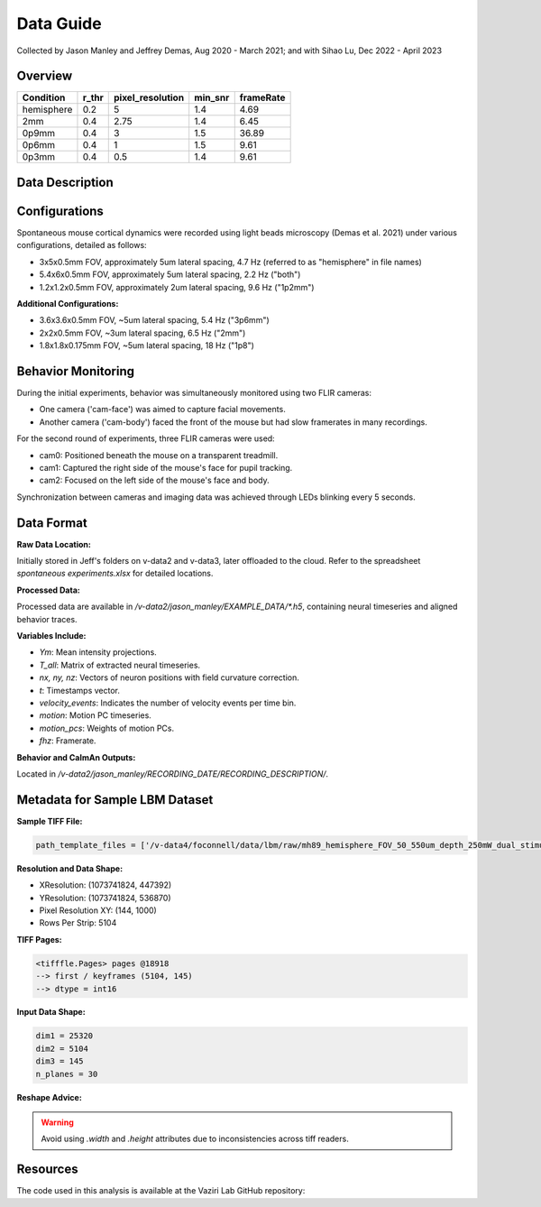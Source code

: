 Data Guide
==========

Collected by Jason Manley and Jeffrey Demas, Aug 2020 - March 2021; and with Sihao Lu, Dec 2022 - April 2023

Overview
--------

+-------------+-------+------------------+---------+-----------+
| Condition   | r_thr | pixel_resolution | min_snr | frameRate |
+=============+=======+==================+=========+===========+
| hemisphere  | 0.2   | 5                | 1.4     | 4.69      |
+-------------+-------+------------------+---------+-----------+
| 2mm         | 0.4   | 2.75             | 1.4     | 6.45      |
+-------------+-------+------------------+---------+-----------+
| 0p9mm       | 0.4   | 3                | 1.5     | 36.89     |
+-------------+-------+------------------+---------+-----------+
| 0p6mm       | 0.4   | 1                | 1.5     | 9.61      |
+-------------+-------+------------------+---------+-----------+
| 0p3mm       | 0.4   | 0.5              | 1.4     | 9.61      |
+-------------+-------+------------------+---------+-----------+


Data Description
----------------

Configurations
--------------

Spontaneous mouse cortical dynamics were recorded using light beads microscopy (Demas et al. 2021) under various configurations, detailed as follows:

- 3x5x0.5mm FOV, approximately 5um lateral spacing, 4.7 Hz (referred to as "hemisphere" in file names)
- 5.4x6x0.5mm FOV, approximately 5um lateral spacing, 2.2 Hz ("both")
- 1.2x1.2x0.5mm FOV, approximately 2um lateral spacing, 9.6 Hz ("1p2mm")

**Additional Configurations:**

- 3.6x3.6x0.5mm FOV, ~5um lateral spacing, 5.4 Hz ("3p6mm")
- 2x2x0.5mm FOV, ~3um lateral spacing, 6.5 Hz ("2mm")
- 1.8x1.8x0.175mm FOV, ~5um lateral spacing, 18 Hz ("1p8")

Behavior Monitoring
-------------------

During the initial experiments, behavior was simultaneously monitored using two FLIR cameras:

- One camera ('cam-face') was aimed to capture facial movements.
- Another camera ('cam-body') faced the front of the mouse but had slow framerates in many recordings.

For the second round of experiments, three FLIR cameras were used:

- cam0: Positioned beneath the mouse on a transparent treadmill.
- cam1: Captured the right side of the mouse's face for pupil tracking.
- cam2: Focused on the left side of the mouse's face and body.

Synchronization between cameras and imaging data was achieved through LEDs blinking every 5 seconds.

Data Format
-----------

**Raw Data Location:**

Initially stored in Jeff's folders on v-data2 and v-data3, later offloaded to the cloud. Refer to the spreadsheet `spontaneous experiments.xlsx` for detailed locations.

**Processed Data:**

Processed data are available in `/v-data2/jason_manley/EXAMPLE_DATA/*.h5`, containing neural timeseries and aligned behavior traces.

**Variables Include:**

- `Ym`: Mean intensity projections.
- `T_all`: Matrix of extracted neural timeseries.
- `nx, ny, nz`: Vectors of neuron positions with field curvature correction.
- `t`: Timestamps vector.
- `velocity_events`: Indicates the number of velocity events per time bin.
- `motion`: Motion PC timeseries.
- `motion_pcs`: Weights of motion PCs.
- `fhz`: Framerate.

**Behavior and CaImAn Outputs:**

Located in `/v-data2/jason_manley/RECORDING_DATE/RECORDING_DESCRIPTION/`.

Metadata for Sample LBM Dataset
--------------------------------

**Sample TIFF File:**

.. code-block:: text

    path_template_files = ['/v-data4/foconnell/data/lbm/raw/mh89_hemisphere_FOV_50_550um_depth_250mW_dual_stimuli_30min_00001_00001.tif']

**Resolution and Data Shape:**

- XResolution: (1073741824, 447392)
- YResolution: (1073741824, 536870)
- Pixel Resolution XY: (144, 1000)
- Rows Per Strip: 5104

**TIFF Pages:**

.. code-block:: text

    <tifffle.Pages> pages @18918
    --> first / keyframes (5104, 145)
    --> dtype = int16

**Input Data Shape:**

.. code-block:: text

    dim1 = 25320
    dim2 = 5104
    dim3 = 145
    n_planes = 30

**Reshape Advice:**

.. warning::

   Avoid using `.width` and `.height` attributes due to inconsistencies across tiff readers.

Resources
---------

The code used in this analysis is available at the Vaziri Lab GitHub repository:

.. _VaziriGithub: https://github.com/vazirilab/scaling_analysis/
